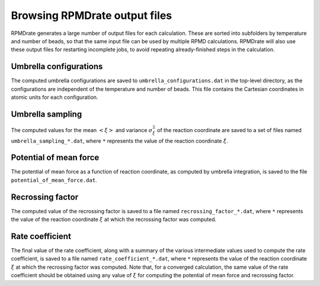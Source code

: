 ******************************
Browsing RPMDrate output files
******************************

RPMDrate generates a large number of output files for each calculation. These
are sorted into subfolders by temperature and number of beads, so that the
same input file can be used by multiple RPMD calculations. RPMDrate will also
use these output files for restarting incomplete jobs, to avoid repeating
already-finished steps in the calculation.

Umbrella configurations
=======================

The computed umbrella configurations are saved to
``umbrella_configurations.dat`` in the top-level directory, as the 
configurations are independent of the temperature and number of beads.
This file contains the Cartesian coordinates in atomic units for each
configuration.

Umbrella sampling
=================

The computed values for the mean :math:`\left< \xi \right>` and variance
:math:`\sigma_\xi^2` of the reaction coordinate are saved to a set of files
named ``umbrella_sampling_*.dat``, where ``*`` represents the value of the
reaction coordinate :math:`\xi`.

Potential of mean force
=======================

The potential of mean force as a function of reaction coordinate, as computed
by umbrella integration, is saved to the file ``potential_of_mean_force.dat``.

Recrossing factor
=================

The computed value of the recrossing factor is saved to a file named
``recrossing_factor_*.dat``, where ``*`` represents the value of the reaction
coordinate :math:`\xi` at which the recrossing factor was computed.

Rate coefficient
================

The final value of the rate coefficient, along with a summary of the various
intermediate values used to compute the rate coefficient, is saved to a file
named ``rate_coefficient_*.dat``, where ``*`` represents the value of the
reaction coordinate :math:`\xi` at which the recrossing factor was computed.
Note that, for a converged calculation, the same value of the rate coefficient
should be obtained using any value of :math:`\xi` for computing the potential
of mean force and recrossing factor.
 